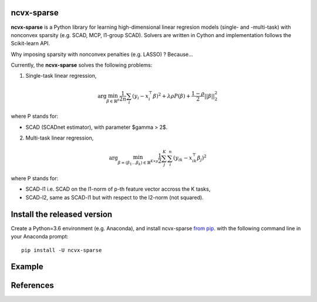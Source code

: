 .. rst:directive:: math

ncvx-sparse
===========

**ncvx-sparse** is a Python library for learning high-dimensional linear regresion models (single- and -multi-task) with nonconvex sparsity (e.g. SCAD, MCP, l1-group SCAD).
Solvers are written in Cython and implementation follows the Scikit-learn API.

Why imposing sparsity with nonconvex penalties (e.g. LASSO) ? Because...

Currently, the **ncvx-sparse** solves the following problems:

1. Single-task linear regression,

.. math::

			\arg \min_{\beta \in \mathbb{R}^p} \frac{1}{2n} \sum_i (y_i - x_i^{\top} \beta)^2 + \lambda \rho P(\beta) + \frac{1-\rho}{2} ||\beta||_2^2

where P stands for:

- SCAD (SCADnet estimator), with parameter $\gamma > 2$.

2. Multi-task linear regression,

.. math::

			\arg \min_{\beta = (\beta_1 \dots \beta_k) \in \mathbb{R}^{K \times p}} \frac{1}{2} \sum_j^K \sum_i^n (y_{ik} - x_{ik}^{\top} \beta_j)^2

where P stands for:

- SCAD-l1 i.e. SCAD on the l1-norm of p-th feature vector accross the K tasks,
- SCAD-l2, same as SCAD-l1 but with respect to the l2-norm (not squared).

Install the released version
============================

Create a Python=3.6 environment (e.g. Anaconda), and install ncvx-sparse `from pip <https://pypi.python.org/pypi/ncvx-sparse/>`__.  with the following command line in your Anaconda prompt:

::

    pip install -U ncvx-sparse
	
Example
=======

References
==========

